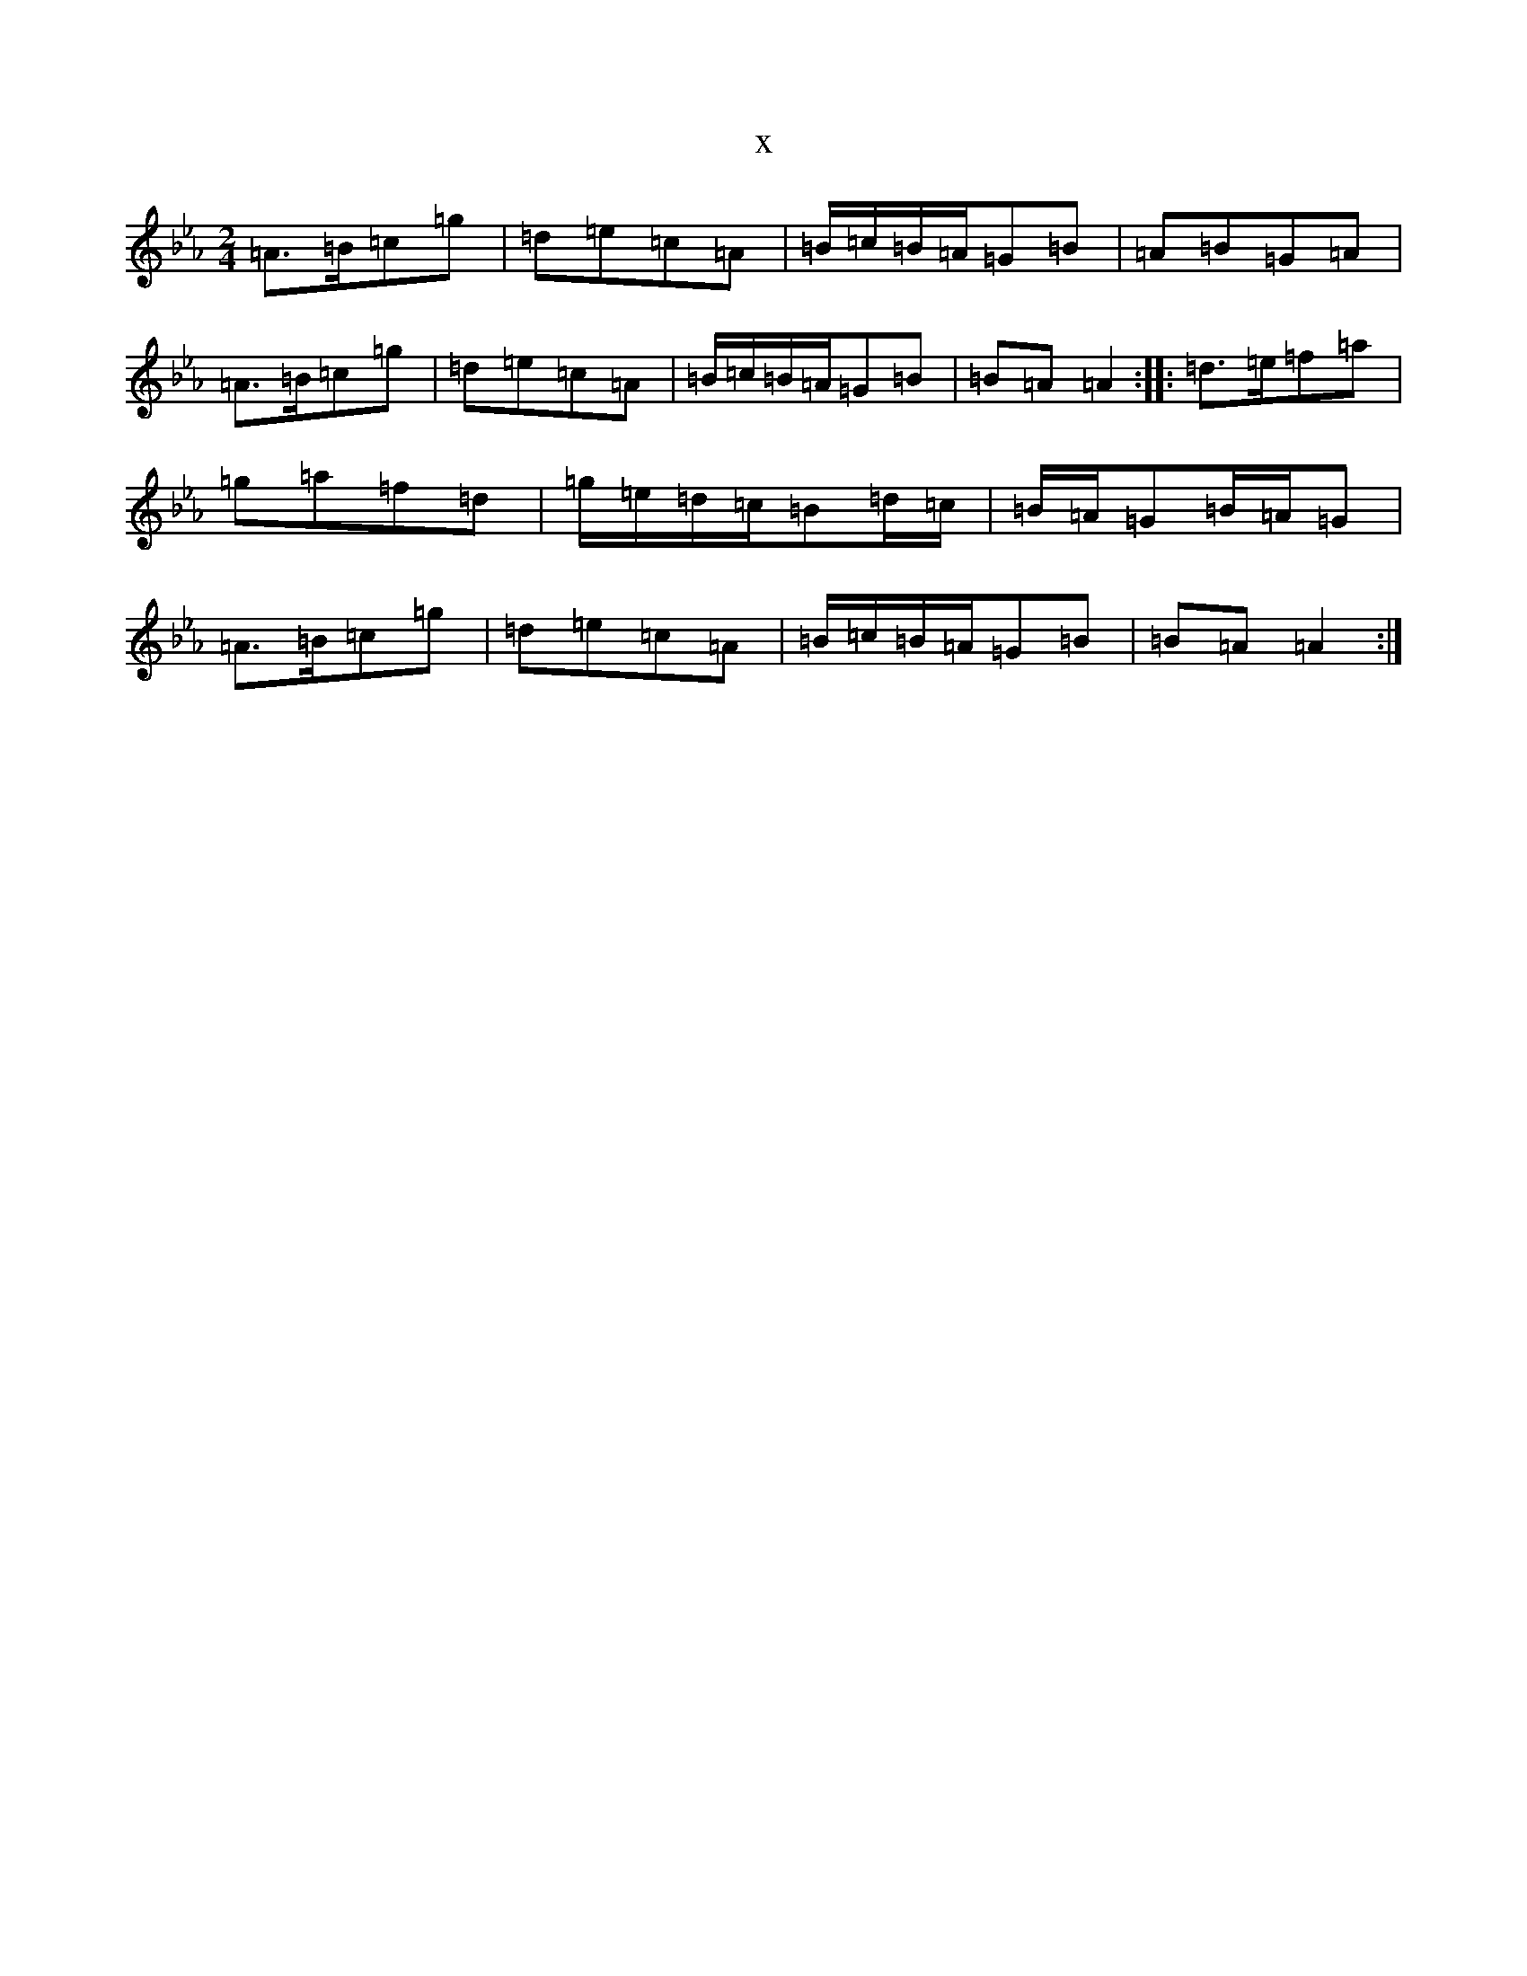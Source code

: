 X:21167
T:x
L:1/8
M:2/4
K: C minor
=A>=B=c=g|=d=e=c=A|=B/2=c/2=B/2=A/2=G=B|=A=B=G=A|=A>=B=c=g|=d=e=c=A|=B/2=c/2=B/2=A/2=G=B|=B=A=A2:||:=d>=e=f=a|=g=a=f=d|=g/2=e/2=d/2=c/2=B=d/2=c/2|=B/2=A/2=G=B/2=A/2=G|=A>=B=c=g|=d=e=c=A|=B/2=c/2=B/2=A/2=G=B|=B=A=A2:|